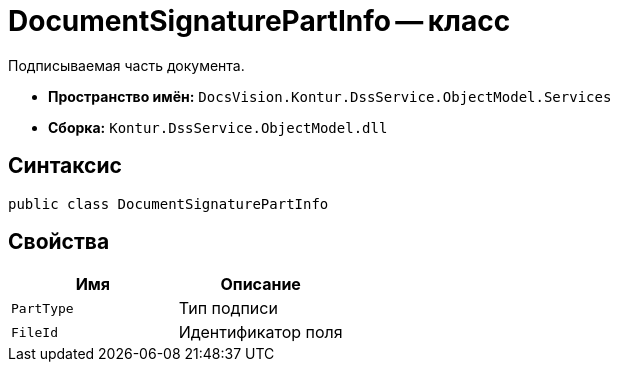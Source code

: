 = DocumentSignaturePartInfo -- класс

Подписываемая часть документа.

* *Пространство имён:* `DocsVision.Kontur.DssService.ObjectModel.Services`
* *Сборка:* `Kontur.DssService.ObjectModel.dll`

== Синтаксис

[source,csharp]
----
public class DocumentSignaturePartInfo
----

== Свойства

[cols=",",options="header"]
|===
|Имя |Описание

|`PartType`
|Тип подписи

|`FileId`
|Идентификатор поля

|===
